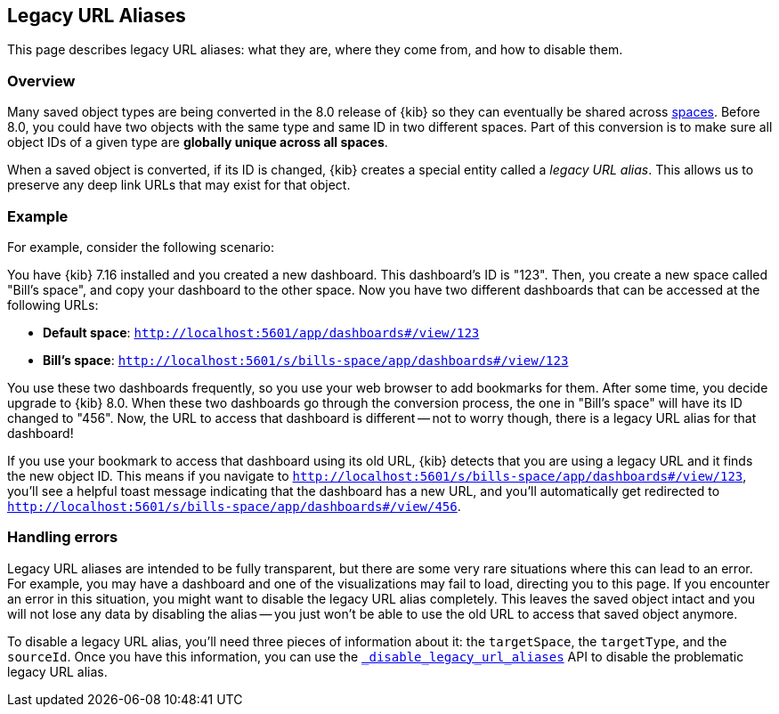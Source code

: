 [[legacy-url-aliases]]
== Legacy URL Aliases

This page describes legacy URL aliases: what they are, where they come from, and how to disable them.

[[legacy-url-aliases-overview]]
=== Overview

Many saved object types are being converted in the 8.0 release of {kib} so they can eventually be shared across <<xpack-spaces,spaces>>.
Before 8.0, you could have two objects with the same type and same ID in two different spaces. Part of this conversion is to make sure all
object IDs of a given type are *globally unique across all spaces*.

When a saved object is converted, if its ID is changed, {kib} creates a special entity called a _legacy URL alias_. This allows us to
preserve any deep link URLs that may exist for that object.

[[legacy-url-aliases-example]]
=== Example

For example, consider the following scenario:

You have {kib} 7.16 installed and you created a new dashboard. This dashboard's ID is "123". Then, you create a new space called "Bill's space", and copy your dashboard to the other space. Now you have two different dashboards that can be accessed at the following URLs:

* *Default space*: `http://localhost:5601/app/dashboards#/view/123`
* *Bill's space*: `http://localhost:5601/s/bills-space/app/dashboards#/view/123`

You use these two dashboards frequently, so you use your web browser to add bookmarks for them. After some time, you decide upgrade to {kib}
8.0. When these two dashboards go through the conversion process, the one in "Bill's space" will have its ID changed to "456". Now, the URL
to access that dashboard is different -- not to worry though, there is a legacy URL alias for that dashboard!

If you use your bookmark to access that dashboard using its old URL, {kib} detects that you are using a legacy URL and it finds the new
object ID. This means if you navigate to `http://localhost:5601/s/bills-space/app/dashboards#/view/123`, you'll see a helpful toast message
indicating that the dashboard has a new URL, and you'll automatically get redirected to
`http://localhost:5601/s/bills-space/app/dashboards#/view/456`.

[[legacy-url-aliases-handling-errors]]
=== Handling errors

Legacy URL aliases are intended to be fully transparent, but there are some very rare situations where this can lead to an error. For
example, you may have a dashboard and one of the visualizations may fail to load, directing you to this page. If you encounter an error
in this situation, you might want to disable the legacy URL alias completely. This leaves the saved object intact and you will not lose any
data by disabling the alias -- you just won't be able to use the old URL to access that saved object anymore.

To disable a legacy URL alias, you'll need three pieces of information about it: the `targetSpace`, the `targetType`, and the `sourceId`.
Once you have this information, you can use the <<spaces-api-disable-legacy-url-aliases,`_disable_legacy_url_aliases`>> API to disable the
problematic legacy URL alias.
